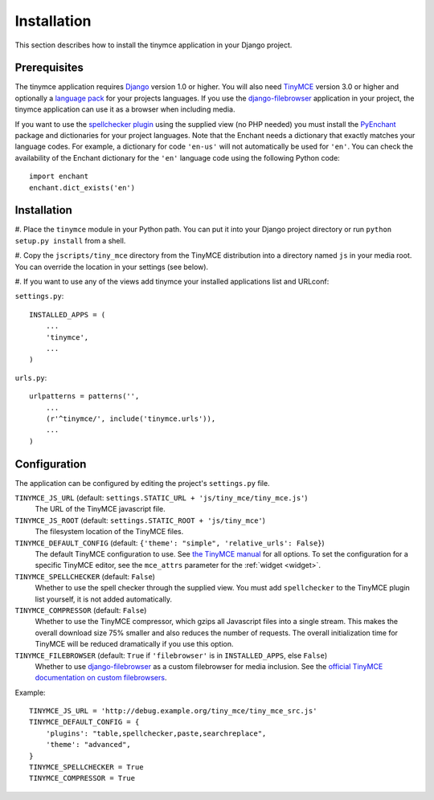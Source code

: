 ============
Installation
============

This section describes how to install the tinymce application in your Django
project.


Prerequisites
-------------

The tinymce application requires Django_ version 1.0 or higher. You will also
need TinyMCE_ version 3.0 or higher and optionally a `language pack`_ for your
projects languages. If you use the `django-filebrowser`_ application in your
project, the tinymce application can use it as a browser when including media.

If you want to use the `spellchecker plugin`_ using the supplied view (no PHP
needed) you must install the `PyEnchant`_ package and dictionaries for your
project languages. Note that the Enchant needs a dictionary that exactly
matches your language codes. For example, a dictionary for code ``'en-us'``
will not automatically be used for ``'en'``. You can check the availability of
the Enchant dictionary for the ``'en'`` language code using the following
Python code::

  import enchant
  enchant.dict_exists('en')

.. _Django: http://www.djangoproject.com/download/
.. _TinyMCE: http://tinymce.moxiecode.com/download.php
.. _`language pack`: http://tinymce.moxiecode.com/download_i18n.php
.. _`spellchecker plugin`: http://wiki.moxiecode.com/index.php/TinyMCE:Plugins/spellchecker
.. _`PyEnchant`: http://pyenchant.sourceforge.net/
.. _`django-filebrowser`: http://code.google.com/p/django-filebrowser/


Installation
------------

#. Place the ``tinymce`` module in your Python path. You can put it into your
Django project directory or run ``python setup.py install`` from a shell.

#. Copy the ``jscripts/tiny_mce`` directory from the TinyMCE distribution into
a directory named ``js`` in your media root. You can override the location in
your settings (see below).

#. If you want to use any of the views add tinymce your installed applications
list and URLconf:

``settings.py``::

  INSTALLED_APPS = (
      ...
      'tinymce',
      ...
  )

``urls.py``::

  urlpatterns = patterns('',
      ...
      (r'^tinymce/', include('tinymce.urls')),
      ...
  )


.. _configuration:

Configuration
-------------

The application can be configured by editing the project's ``settings.py``
file.

``TINYMCE_JS_URL`` (default: ``settings.STATIC_URL + 'js/tiny_mce/tiny_mce.js'``)
  The URL of the TinyMCE javascript file.

``TINYMCE_JS_ROOT`` (default: ``settings.STATIC_ROOT + 'js/tiny_mce'``)
  The filesystem location of the TinyMCE files.

``TINYMCE_DEFAULT_CONFIG`` (default: ``{'theme': "simple", 'relative_urls': False}``)
  The default TinyMCE configuration to use. See `the TinyMCE manual`_ for all
  options. To set the configuration for a specific TinyMCE editor, see the
  ``mce_attrs`` parameter for the :ref:`widget <widget>`.

``TINYMCE_SPELLCHECKER`` (default: ``False``)
  Whether to use the spell checker through the supplied view. You must add
  ``spellchecker`` to the TinyMCE plugin list yourself, it is not added
  automatically.

``TINYMCE_COMPRESSOR`` (default: ``False``)
  Whether to use the TinyMCE compressor, which gzips all Javascript files into
  a single stream.  This makes the overall download size 75% smaller and also
  reduces the number of requests. The overall initialization time for TinyMCE
  will be reduced dramatically if you use this option.

``TINYMCE_FILEBROWSER`` (default: ``True`` if ``'filebrowser'`` is in ``INSTALLED_APPS``, else ``False``)
  Whether to use `django-filebrowser`_ as a custom filebrowser for media
  inclusion. See the `official TinyMCE documentation on custom filebrowsers`_.

Example::

  TINYMCE_JS_URL = 'http://debug.example.org/tiny_mce/tiny_mce_src.js'
  TINYMCE_DEFAULT_CONFIG = {
      'plugins': "table,spellchecker,paste,searchreplace",
      'theme': "advanced",
  }
  TINYMCE_SPELLCHECKER = True
  TINYMCE_COMPRESSOR = True

.. _`the TinyMCE manual`: http://wiki.moxiecode.com/index.php/TinyMCE:Configuration
.. _`official TinyMCE documentation on custom filebrowsers`: http://wiki.moxiecode.com/index.php/TinyMCE:Custom_filebrowser
